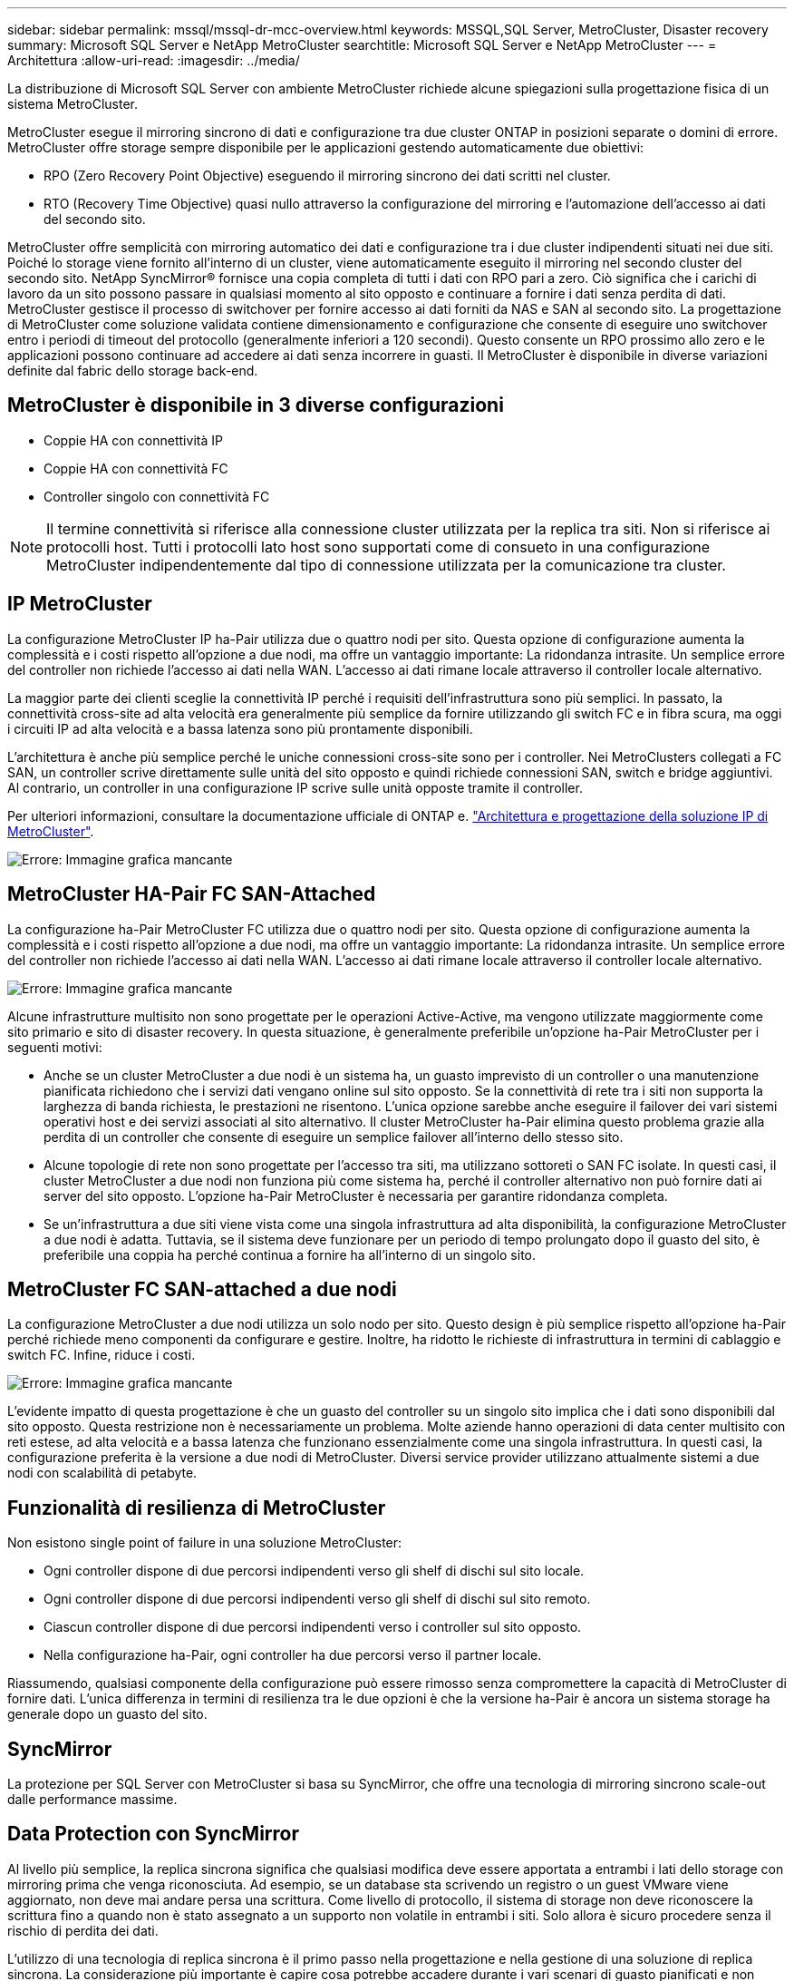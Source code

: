 ---
sidebar: sidebar 
permalink: mssql/mssql-dr-mcc-overview.html 
keywords: MSSQL,SQL Server, MetroCluster, Disaster recovery 
summary: Microsoft SQL Server e NetApp MetroCluster 
searchtitle: Microsoft SQL Server e NetApp MetroCluster 
---
= Architettura
:allow-uri-read: 
:imagesdir: ../media/


[role="lead"]
La distribuzione di Microsoft SQL Server con ambiente MetroCluster richiede alcune spiegazioni sulla progettazione fisica di un sistema MetroCluster.

MetroCluster esegue il mirroring sincrono di dati e configurazione tra due cluster ONTAP in posizioni separate o domini di errore. MetroCluster offre storage sempre disponibile per le applicazioni gestendo automaticamente due obiettivi:

* RPO (Zero Recovery Point Objective) eseguendo il mirroring sincrono dei dati scritti nel cluster.
* RTO (Recovery Time Objective) quasi nullo attraverso la configurazione del mirroring e l'automazione dell'accesso ai dati del secondo sito.


MetroCluster offre semplicità con mirroring automatico dei dati e configurazione tra i due cluster indipendenti situati nei due siti. Poiché lo storage viene fornito all'interno di un cluster, viene automaticamente eseguito il mirroring nel secondo cluster del secondo sito. NetApp SyncMirror® fornisce una copia completa di tutti i dati con RPO pari a zero. Ciò significa che i carichi di lavoro da un sito possono passare in qualsiasi momento al sito opposto e continuare a fornire i dati senza perdita di dati. MetroCluster gestisce il processo di switchover per fornire accesso ai dati forniti da NAS e SAN al secondo sito. La progettazione di MetroCluster come soluzione validata contiene dimensionamento e configurazione che consente di eseguire uno switchover entro i periodi di timeout del protocollo (generalmente inferiori a 120 secondi). Questo consente un RPO prossimo allo zero e le applicazioni possono continuare ad accedere ai dati senza incorrere in guasti. Il MetroCluster è disponibile in diverse variazioni definite dal fabric dello storage back-end.



== MetroCluster è disponibile in 3 diverse configurazioni

* Coppie HA con connettività IP
* Coppie HA con connettività FC
* Controller singolo con connettività FC



NOTE: Il termine connettività si riferisce alla connessione cluster utilizzata per la replica tra siti. Non si riferisce ai protocolli host. Tutti i protocolli lato host sono supportati come di consueto in una configurazione MetroCluster indipendentemente dal tipo di connessione utilizzata per la comunicazione tra cluster.



== IP MetroCluster

La configurazione MetroCluster IP ha-Pair utilizza due o quattro nodi per sito. Questa opzione di configurazione aumenta la complessità e i costi rispetto all'opzione a due nodi, ma offre un vantaggio importante: La ridondanza intrasite. Un semplice errore del controller non richiede l'accesso ai dati nella WAN. L'accesso ai dati rimane locale attraverso il controller locale alternativo.

La maggior parte dei clienti sceglie la connettività IP perché i requisiti dell'infrastruttura sono più semplici. In passato, la connettività cross-site ad alta velocità era generalmente più semplice da fornire utilizzando gli switch FC e in fibra scura, ma oggi i circuiti IP ad alta velocità e a bassa latenza sono più prontamente disponibili.

L'architettura è anche più semplice perché le uniche connessioni cross-site sono per i controller. Nei MetroClusters collegati a FC SAN, un controller scrive direttamente sulle unità del sito opposto e quindi richiede connessioni SAN, switch e bridge aggiuntivi. Al contrario, un controller in una configurazione IP scrive sulle unità opposte tramite il controller.

Per ulteriori informazioni, consultare la documentazione ufficiale di ONTAP e. https://www.netapp.com/pdf.html?item=/media/13481-tr4689.pdf["Architettura e progettazione della soluzione IP di MetroCluster"^].

image:mccip.png["Errore: Immagine grafica mancante"]



== MetroCluster HA-Pair FC SAN-Attached

La configurazione ha-Pair MetroCluster FC utilizza due o quattro nodi per sito. Questa opzione di configurazione aumenta la complessità e i costi rispetto all'opzione a due nodi, ma offre un vantaggio importante: La ridondanza intrasite. Un semplice errore del controller non richiede l'accesso ai dati nella WAN. L'accesso ai dati rimane locale attraverso il controller locale alternativo.

image:mcc-4-node.png["Errore: Immagine grafica mancante"]

Alcune infrastrutture multisito non sono progettate per le operazioni Active-Active, ma vengono utilizzate maggiormente come sito primario e sito di disaster recovery. In questa situazione, è generalmente preferibile un'opzione ha-Pair MetroCluster per i seguenti motivi:

* Anche se un cluster MetroCluster a due nodi è un sistema ha, un guasto imprevisto di un controller o una manutenzione pianificata richiedono che i servizi dati vengano online sul sito opposto. Se la connettività di rete tra i siti non supporta la larghezza di banda richiesta, le prestazioni ne risentono. L'unica opzione sarebbe anche eseguire il failover dei vari sistemi operativi host e dei servizi associati al sito alternativo. Il cluster MetroCluster ha-Pair elimina questo problema grazie alla perdita di un controller che consente di eseguire un semplice failover all'interno dello stesso sito.
* Alcune topologie di rete non sono progettate per l'accesso tra siti, ma utilizzano sottoreti o SAN FC isolate. In questi casi, il cluster MetroCluster a due nodi non funziona più come sistema ha, perché il controller alternativo non può fornire dati ai server del sito opposto. L'opzione ha-Pair MetroCluster è necessaria per garantire ridondanza completa.
* Se un'infrastruttura a due siti viene vista come una singola infrastruttura ad alta disponibilità, la configurazione MetroCluster a due nodi è adatta. Tuttavia, se il sistema deve funzionare per un periodo di tempo prolungato dopo il guasto del sito, è preferibile una coppia ha perché continua a fornire ha all'interno di un singolo sito.




== MetroCluster FC SAN-attached a due nodi

La configurazione MetroCluster a due nodi utilizza un solo nodo per sito. Questo design è più semplice rispetto all'opzione ha-Pair perché richiede meno componenti da configurare e gestire. Inoltre, ha ridotto le richieste di infrastruttura in termini di cablaggio e switch FC. Infine, riduce i costi.

image:mcc-2-node.png["Errore: Immagine grafica mancante"]

L'evidente impatto di questa progettazione è che un guasto del controller su un singolo sito implica che i dati sono disponibili dal sito opposto. Questa restrizione non è necessariamente un problema. Molte aziende hanno operazioni di data center multisito con reti estese, ad alta velocità e a bassa latenza che funzionano essenzialmente come una singola infrastruttura. In questi casi, la configurazione preferita è la versione a due nodi di MetroCluster. Diversi service provider utilizzano attualmente sistemi a due nodi con scalabilità di petabyte.



== Funzionalità di resilienza di MetroCluster

Non esistono single point of failure in una soluzione MetroCluster:

* Ogni controller dispone di due percorsi indipendenti verso gli shelf di dischi sul sito locale.
* Ogni controller dispone di due percorsi indipendenti verso gli shelf di dischi sul sito remoto.
* Ciascun controller dispone di due percorsi indipendenti verso i controller sul sito opposto.
* Nella configurazione ha-Pair, ogni controller ha due percorsi verso il partner locale.


Riassumendo, qualsiasi componente della configurazione può essere rimosso senza compromettere la capacità di MetroCluster di fornire dati. L'unica differenza in termini di resilienza tra le due opzioni è che la versione ha-Pair è ancora un sistema storage ha generale dopo un guasto del sito.



== SyncMirror

La protezione per SQL Server con MetroCluster si basa su SyncMirror, che offre una tecnologia di mirroring sincrono scale-out dalle performance massime.



== Data Protection con SyncMirror

Al livello più semplice, la replica sincrona significa che qualsiasi modifica deve essere apportata a entrambi i lati dello storage con mirroring prima che venga riconosciuta. Ad esempio, se un database sta scrivendo un registro o un guest VMware viene aggiornato, non deve mai andare persa una scrittura. Come livello di protocollo, il sistema di storage non deve riconoscere la scrittura fino a quando non è stato assegnato a un supporto non volatile in entrambi i siti. Solo allora è sicuro procedere senza il rischio di perdita dei dati.

L'utilizzo di una tecnologia di replica sincrona è il primo passo nella progettazione e nella gestione di una soluzione di replica sincrona. La considerazione più importante è capire cosa potrebbe accadere durante i vari scenari di guasto pianificati e non pianificati. Non tutte le soluzioni di replica sincrona offrono le stesse funzionalità. Se hai bisogno di una soluzione che offra un recovery point objective (RPO) pari a zero, ovvero zero data loss, devi prendere in considerazione tutti gli scenari di guasto. In particolare, qual è il risultato previsto quando la replica è impossibile a causa della perdita di connettività tra i siti?



== Disponibilità dei dati SyncMirror

La replica MetroCluster si basa sulla tecnologia NetApp SyncMirror, che è progettata per passare in modo efficiente dalla modalità sincrona alla modalità sincrona e viceversa. Questa funzionalità soddisfa i requisiti dei clienti che richiedono una replica sincrona, ma che hanno bisogno anche di un'alta disponibilità per i propri servizi dati. Ad esempio, se la connettività a un sito remoto viene interrotta, è generalmente preferibile che il sistema di archiviazione continui a funzionare in uno stato non replicato.

Molte soluzioni di replica sincrona sono in grado di funzionare solo in modalità sincrona. Questo tipo di replica "tutto o niente" viene talvolta chiamato modalità domino. Tali sistemi storage smettono di fornire i dati piuttosto che permettere che le copie locali e remote dei dati diventino non sincronizzate. Se la replica viene forzata, la risincronizzazione può richiedere molto tempo e lasciare un cliente esposto a una perdita di dati completa durante il tempo in cui il mirroring viene ristabilita.

Non solo SyncMirror può passare alla modalità sincrona senza problemi se il sito remoto non è raggiungibile, ma può anche risincronizzare rapidamente uno stato RPO = 0 al ripristino della connettività. La copia obsoleta dei dati nel sito remoto può anche essere preservata in uno stato utilizzabile durante la risincronizzazione, garantendo l'esistenza in ogni momento di copie locali e remote dei dati.

Quando è richiesta la modalità domino, NetApp offre SnapMirror Synchronous (SM-S). Esistono anche opzioni a livello di applicazione, come Oracle DataGuard o SQL Server Always on Availability Groups. Il mirroring del disco a livello del sistema operativo può essere opzionale. Per ulteriori informazioni e opzioni, consulta il tuo NetApp o il partner account team.
